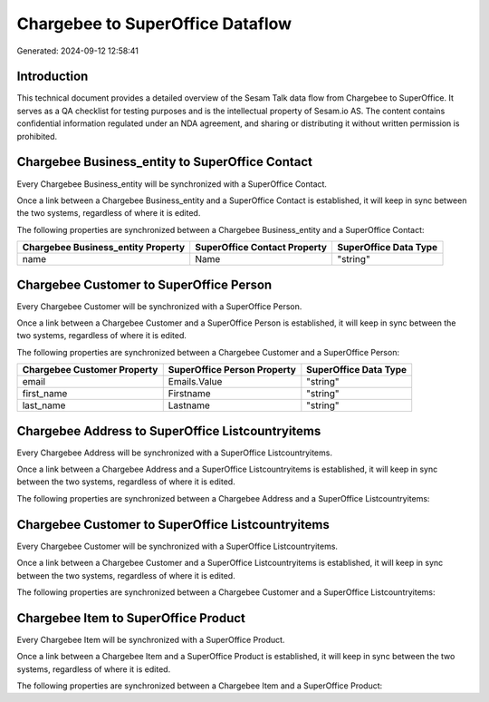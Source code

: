 =================================
Chargebee to SuperOffice Dataflow
=================================

Generated: 2024-09-12 12:58:41

Introduction
------------

This technical document provides a detailed overview of the Sesam Talk data flow from Chargebee to SuperOffice. It serves as a QA checklist for testing purposes and is the intellectual property of Sesam.io AS. The content contains confidential information regulated under an NDA agreement, and sharing or distributing it without written permission is prohibited.

Chargebee Business_entity to SuperOffice Contact
------------------------------------------------
Every Chargebee Business_entity will be synchronized with a SuperOffice Contact.

Once a link between a Chargebee Business_entity and a SuperOffice Contact is established, it will keep in sync between the two systems, regardless of where it is edited.

The following properties are synchronized between a Chargebee Business_entity and a SuperOffice Contact:

.. list-table::
   :header-rows: 1

   * - Chargebee Business_entity Property
     - SuperOffice Contact Property
     - SuperOffice Data Type
   * - name
     - Name
     - "string"


Chargebee Customer to SuperOffice Person
----------------------------------------
Every Chargebee Customer will be synchronized with a SuperOffice Person.

Once a link between a Chargebee Customer and a SuperOffice Person is established, it will keep in sync between the two systems, regardless of where it is edited.

The following properties are synchronized between a Chargebee Customer and a SuperOffice Person:

.. list-table::
   :header-rows: 1

   * - Chargebee Customer Property
     - SuperOffice Person Property
     - SuperOffice Data Type
   * - email
     - Emails.Value
     - "string"
   * - first_name
     - Firstname
     - "string"
   * - last_name
     - Lastname
     - "string"


Chargebee Address to SuperOffice Listcountryitems
-------------------------------------------------
Every Chargebee Address will be synchronized with a SuperOffice Listcountryitems.

Once a link between a Chargebee Address and a SuperOffice Listcountryitems is established, it will keep in sync between the two systems, regardless of where it is edited.

The following properties are synchronized between a Chargebee Address and a SuperOffice Listcountryitems:

.. list-table::
   :header-rows: 1

   * - Chargebee Address Property
     - SuperOffice Listcountryitems Property
     - SuperOffice Data Type


Chargebee Customer to SuperOffice Listcountryitems
--------------------------------------------------
Every Chargebee Customer will be synchronized with a SuperOffice Listcountryitems.

Once a link between a Chargebee Customer and a SuperOffice Listcountryitems is established, it will keep in sync between the two systems, regardless of where it is edited.

The following properties are synchronized between a Chargebee Customer and a SuperOffice Listcountryitems:

.. list-table::
   :header-rows: 1

   * - Chargebee Customer Property
     - SuperOffice Listcountryitems Property
     - SuperOffice Data Type


Chargebee Item to SuperOffice Product
-------------------------------------
Every Chargebee Item will be synchronized with a SuperOffice Product.

Once a link between a Chargebee Item and a SuperOffice Product is established, it will keep in sync between the two systems, regardless of where it is edited.

The following properties are synchronized between a Chargebee Item and a SuperOffice Product:

.. list-table::
   :header-rows: 1

   * - Chargebee Item Property
     - SuperOffice Product Property
     - SuperOffice Data Type


